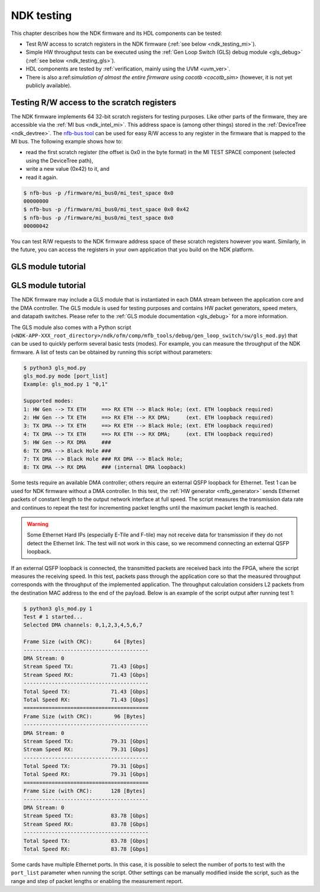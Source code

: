 .. _ndk_testing:

NDK testing
-----------

This chapter describes how the NDK firmware and its HDL components can be tested:

- Test R/W access to scratch registers in the NDK firmware (:ref:`see below <ndk_testing_mi>`).
- Simple HW throughput tests can be executed using the :ref:`Gen Loop Switch (GLS) debug module <gls_debug>` (:ref:`see below <ndk_testing_gls>`).
- HDL components are tested by :ref:`verification, mainly using the UVM <uvm_ver>`.
- There is also a:ref:`simulation of almost the entire firmware using cocotb <cocotb_sim>` (however, it is not yet publicly available).

.. _ndk_testing_mi:

Testing R/W access to the scratch registers
^^^^^^^^^^^^^^^^^^^^^^^^^^^^^^^^^^^^^^^^^^^

The NDK firmware implements 64 32-bit scratch registers for testing purposes. Like other parts of the firmware, they are accessible via the :ref:`MI bus <ndk_intel_mi>`. This address space is (among other things) stored in the :ref:`DeviceTree <ndk_devtree>`. The `nfb-bus tool <https://cesnet.github.io/ndk-sw/tools/nfb-bus.html>`_ can be used for easy R/W access to any register in the firmware that is mapped to the MI bus. The following example shows how to:

- read the first scratch register (the offset is 0x0 in the byte format) in the MI TEST SPACE component (selected using the DeviceTree path),
- write a new value (0x42) to it, and
- read it again.

.. code-block:: bash

    $ nfb-bus -p /firmware/mi_bus0/mi_test_space 0x0
    00000000
    $ nfb-bus -p /firmware/mi_bus0/mi_test_space 0x0 0x42
    $ nfb-bus -p /firmware/mi_bus0/mi_test_space 0x0
    00000042

You can test R/W requests to the NDK firmware address space of these scratch registers however you want. Similarly, in the future, you can access the registers in your own application that you build on the NDK platform.

.. _ndk_testing_gls:

GLS module tutorial
^^^^^^^^^^^^^^^^^^^

GLS module tutorial
^^^^^^^^^^^^^^^^^^^

The NDK firmware may include a GLS module that is instantiated in each DMA stream between the application core and the DMA controller. The GLS module is used for testing purposes and contains HW packet generators, speed meters, and datapath switches. Please refer to the :ref:`GLS module documentation <gls_debug>` for a more information.

The GLS module also comes with a Python script (``<NDK-APP-XXX_root_directory>/ndk/ofm/comp/mfb_tools/debug/gen_loop_switch/sw/gls_mod.py``) that can be used to quickly perform several basic tests (modes). For example, you can measure the throughput of the NDK firmware. A list of tests can be obtained by running this script without parameters:

.. code-block::

    $ python3 gls_mod.py 
    gls_mod.py mode [port_list]
    Example: gls_mod.py 1 "0,1"

    Supported modes:
    1: HW Gen --> TX ETH     ==> RX ETH --> Black Hole; (ext. ETH loopback required)
    2: HW Gen --> TX ETH     ==> RX ETH --> RX DMA;     (ext. ETH loopback required)
    3: TX DMA --> TX ETH     ==> RX ETH --> Black Hole; (ext. ETH loopback required)
    4: TX DMA --> TX ETH     ==> RX ETH --> RX DMA;     (ext. ETH loopback required)
    5: HW Gen --> RX DMA     ###
    6: TX DMA --> Black Hole ###
    7: TX DMA --> Black Hole ### RX DMA --> Black Hole;
    8: TX DMA --> RX DMA     ### (internal DMA loopback)

Some tests require an available DMA controller; others require an external QSFP loopback for Ethernet. Test 1 can be used for NDK firmware without a DMA controller. In this test, the :ref:`HW generator <mfb_generator>` sends Ethernet packets of constant length to the output network interface at full speed. The script measures the transmission data rate and continues to repeat the test for incrementing packet lengths until the maximum packet length is reached.

.. warning::

    Some Ethernet Hard IPs (especially E-Tile and F-tile) may not receive data for transmission if they do not detect the Ethernet link. The test will not work in this case, so we recommend connecting an external QSFP loopback.

If an external QSFP loopback is connected, the transmitted packets are received back into the FPGA, where the script measures the receiving speed. In this test, packets pass through the application core so that the measured throughput corresponds with the throughput of the implemented application. The throughput calculation considers L2 packets from the destination MAC address to the end of the payload. Below is an example of the script output after running test 1:

.. code-block::

    $ python3 gls_mod.py 1
    Test # 1 started...
    Selected DMA channels: 0,1,2,3,4,5,6,7

    Frame Size (with CRC):       64 [Bytes]
    ----------------------------------------
    DMA Stream: 0
    Stream Speed TX:            71.43 [Gbps]
    Stream Speed RX:            71.43 [Gbps]
    ----------------------------------------
    Total Speed TX:             71.43 [Gbps]
    Total Speed RX:             71.43 [Gbps]
    ========================================
    Frame Size (with CRC):       96 [Bytes]
    ----------------------------------------
    DMA Stream: 0
    Stream Speed TX:            79.31 [Gbps]
    Stream Speed RX:            79.31 [Gbps]
    ----------------------------------------
    Total Speed TX:             79.31 [Gbps]
    Total Speed RX:             79.31 [Gbps]
    ========================================
    Frame Size (with CRC):      128 [Bytes]
    ----------------------------------------
    DMA Stream: 0
    Stream Speed TX:            83.78 [Gbps]
    Stream Speed RX:            83.78 [Gbps]
    ----------------------------------------
    Total Speed TX:             83.78 [Gbps]
    Total Speed RX:             83.78 [Gbps]

Some cards have multiple Ethernet ports. In this case, it is possible to select the number of ports to test with the ``port_list`` parameter when running the script. Other settings can be manually modified inside the script, such as the range and step of packet lengths or enabling the measurement report.
